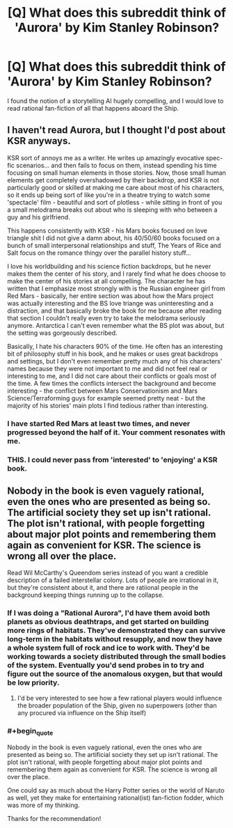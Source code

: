 #+TITLE: [Q] What does this subreddit think of 'Aurora' by Kim Stanley Robinson?

* [Q] What does this subreddit think of 'Aurora' by Kim Stanley Robinson?
:PROPERTIES:
:Score: 4
:DateUnix: 1458597880.0
:END:
I found the notion of a storytelling AI hugely compelling, and I would love to read rational fan-fiction of all that happens aboard the Ship.


** I haven't read Aurora, but I thought I'd post about KSR anyways.

KSR sort of annoys me as a writer. He writes up amazingly evocative spec-fic scenarios... and then fails to focus on them, instead spending his time focusing on small human elements in those stories. Now, those small human elements get completely overshadowed by their backdrop, and KSR is not particularly good or skilled at making me care about most of his characters, so it ends up being sort of like you're in a theatre trying to watch some 'spectacle' film - beautiful and sort of plotless - while sitting in front of you a small melodrama breaks out about who is sleeping with who between a guy and his girlfriend.

This happens consistently with KSR - his Mars books focused on love triangle shit I did not give a damn about, his 40/50/60 books focused on a bunch of small interpersonal relationships and stuff, The Years of Rice and Salt focus on the romance thingy over the parallel history stuff...

I love his worldbuilding and his science fiction backdrops, but he never makes them the center of his story, and I rarely find what he does choose to make the center of his stories at all compelling. The character he has written that I emphasize most strongly with is the Russian engineer girl from Red Mars - basically, her entire section was about how the Mars project was actually interesting and the BS love triange was uninteresting and a distraction, and that basically broke the book for me because after reading that section I couldn't really even try to take the melodrama seriously anymore. Antarctica I can't even remember what the BS plot was about, but the setting was gorgeously described.

Basically, I hate his characters 90% of the time. He often has an interesting bit of philosophy stuff in his book, and he makes or uses great backdrops and settings, but I don't even remember pretty much any of his characters' names because they were not important to me and did not feel real or interesting to me, and I did not care about their conflicts or goals most of the time. A few times the conflicts intersect the background and become interesting - the conflict between Mars Conservationism and Mars Science/Terraforming guys for example seemed pretty neat - but the majority of his stories' main plots I find tedious rather than interesting.
:PROPERTIES:
:Author: Escapement
:Score: 8
:DateUnix: 1458657994.0
:END:

*** I have started Red Mars at least two times, and never progressed beyond the half of it. Your comment resonates with me.
:PROPERTIES:
:Author: Shrlck
:Score: 4
:DateUnix: 1458663811.0
:END:


*** THIS. I could never pass from 'interested' to 'enjoying' a KSR book.
:PROPERTIES:
:Author: MatterBeam
:Score: 1
:DateUnix: 1458702398.0
:END:


** Nobody in the book is even vaguely rational, even the ones who are presented as being so. The artificial society they set up isn't rational. The plot isn't rational, with people forgetting about major plot points and remembering them again as convenient for KSR. The science is wrong all over the place.

Read Wil McCarthy's Queendom series instead of you want a credible description of a failed interstellar colony. Lots of people are irrational in it, but they're consistent about it, and there are ratiional people in the background keeping things running up to the collapse.
:PROPERTIES:
:Author: ArgentStonecutter
:Score: 6
:DateUnix: 1458598800.0
:END:

*** If I was doing a "Rational Aurora", I'd have them avoid both planets as obvious deathtraps, and get started on building more rings of habitats. They've demonstrated they can survive long-term in the habitats without resupply, and now they have a whole system full of rock and ice to work with. They'd be working towards a society distributed through the small bodies of the system. Eventually you'd send probes in to try and figure out the source of the anomalous oxygen, but that would be low priority.
:PROPERTIES:
:Author: ArgentStonecutter
:Score: 3
:DateUnix: 1458599730.0
:END:

**** I'd be very interested to see how a few rational players would influence the broader population of the Ship, given no superpowers (other than any procured via influence on the Ship itself)
:PROPERTIES:
:Score: 1
:DateUnix: 1458602932.0
:END:


*** #+begin_quote
  Nobody in the book is even vaguely rational, even the ones who are presented as being so. The artificial society they set up isn't rational. The plot isn't rational, with people forgetting about major plot points and remembering them again as convenient for KSR. The science is wrong all over the place.
#+end_quote

One could say as much about the Harry Potter series or the world of Naruto as well, yet they make for entertaining rational(ist) fan-fiction fodder, which was more of my thinking.

Thanks for the recommendation!
:PROPERTIES:
:Score: 2
:DateUnix: 1458602747.0
:END:
